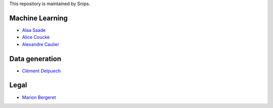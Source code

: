 This repository is maintained by Snips.

Machine Learning
================

* `Alaa Saade <https://github.com/alaa-saade>`_
* `Alice Coucke <https://github.com/choufractal>`_
* `Alexandre Caulier <https://github.com/Garvys>`_

Data generation
===============

* `Clément Delpuech <https://github.com/ClemDelp>`_

Legal
=====

* `Marion Bergeret <https://github.com/marion-bergeret>`_
